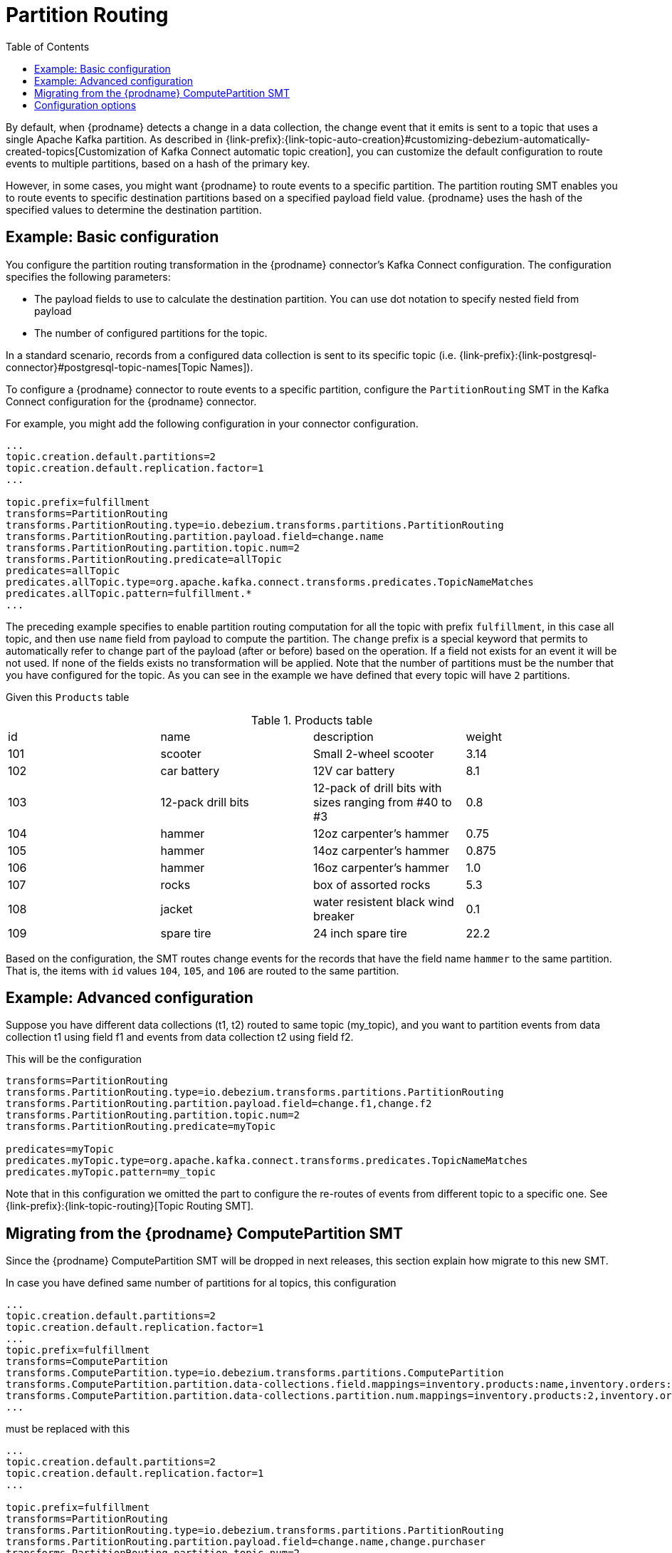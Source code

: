 :page-aliases: configuration/partition-routing.adoc
// Category: debezium-using
// Type: assembly
// ModuleID: routing-records-to-partitions-based-on-payload-fields
// Title: Routing records to partitions based on payload fields
[id="partition-routing"]
= Partition Routing

:toc:
:toc-placement: macro
:linkattrs:
:icons: font
:source-highlighter: highlight.js

toc::[]

By default, when {prodname} detects a change in a data collection, the change event that it emits is sent to a topic that uses a single Apache Kafka partition.
As described in {link-prefix}:{link-topic-auto-creation}#customizing-debezium-automatically-created-topics[Customization of Kafka Connect automatic topic creation], you can customize the default configuration to route events to multiple partitions, based on a hash of the primary key.

However, in some cases, you might want {prodname} to route events to a specific partition.
The partition routing SMT enables you to route events to specific destination partitions based on a specified payload field value. {prodname} uses the hash of the specified values to determine the destination partition.

// Type: concept
// Title: Example: Basic configuration of the {prodname} partition routing SMT
// ModuleID: basic-configuration-of-the-debezium-partition-routing-smt
[[example-basic-partition-routing-configuration-example]]
== Example: Basic configuration

You configure the partition routing transformation in the {prodname} connector's Kafka Connect configuration.
The configuration specifies the following parameters:

* The payload fields to use to calculate the destination partition. You can use dot notation to specify nested field from payload
* The number of configured partitions for the topic.

In a standard scenario, records from a configured data collection is sent to its specific topic (i.e. {link-prefix}:{link-postgresql-connector}#postgresql-topic-names[Topic Names]).

To configure a {prodname} connector to route events to a specific partition, configure the `PartitionRouting` SMT in the Kafka Connect configuration for the {prodname} connector.

For example, you might add the following configuration in your connector configuration.

[source]
----
...
topic.creation.default.partitions=2
topic.creation.default.replication.factor=1
...

topic.prefix=fulfillment
transforms=PartitionRouting
transforms.PartitionRouting.type=io.debezium.transforms.partitions.PartitionRouting
transforms.PartitionRouting.partition.payload.field=change.name
transforms.PartitionRouting.partition.topic.num=2
transforms.PartitionRouting.predicate=allTopic
predicates=allTopic
predicates.allTopic.type=org.apache.kafka.connect.transforms.predicates.TopicNameMatches
predicates.allTopic.pattern=fulfillment.*
...
----

The preceding example specifies to enable partition routing computation for all the topic with prefix `fulfillment`, in this case all topic, and then use `name` field from payload to compute the partition.
The `change` prefix is a special keyword that permits to automatically refer to change part of the payload (after or before) based on the operation.
If a field not exists for an event it will be not used. If none of the fields exists no transformation will be applied.
Note that the number of partitions must be the number that you have configured for the topic. As you can see in the example we have defined that every topic will have `2` partitions.

Given this `Products` table

.Products table
[cols="25%a,25%a,25%a,25%a"]
|===
|id
|name
|description
|weight

|101
|scooter
|Small 2-wheel scooter
|   3.14

|102
|car battery
|12V car battery
|   8.1
|103
|12-pack drill bits
|12-pack of drill bits with sizes ranging from #40 to #3
|   0.8
|104
|hammer
|12oz carpenter's hammer
|  0.75
|105
|hammer
|14oz carpenter's hammer
| 0.875
|106
|hammer
|16oz carpenter's hammer
|   1.0
|107
|rocks
|box of assorted rocks
|   5.3
|108
|jacket
|water resistent black wind breaker
|   0.1
|109
|spare tire
|24 inch spare tire
|  22.2
|===

Based on the configuration, the SMT routes change events for the records that have the field name `hammer` to the same partition.
That is, the items with `id` values `104`, `105`, and `106` are routed to the same partition.

// Type: concept
// Title: Example: Advanced configuration of the {prodname} partition routing SMT
// ModuleID: advanced-configuration-of-the-debezium-partition-routing-smt
[[example-advanced-partition-routing-configuration-example]]
== Example: Advanced configuration

Suppose you have different data collections (t1, t2) routed to same topic (my_topic), and you want to partition events from data collection t1 using field f1
and events from data collection t2 using field f2.

This will be the configuration

[source]
----
transforms=PartitionRouting
transforms.PartitionRouting.type=io.debezium.transforms.partitions.PartitionRouting
transforms.PartitionRouting.partition.payload.field=change.f1,change.f2
transforms.PartitionRouting.partition.topic.num=2
transforms.PartitionRouting.predicate=myTopic

predicates=myTopic
predicates.myTopic.type=org.apache.kafka.connect.transforms.predicates.TopicNameMatches
predicates.myTopic.pattern=my_topic
----

Note that in this configuration we omitted the part to configure the re-routes of events from different topic to a specific one. See {link-prefix}:{link-topic-routing}[Topic Routing SMT].

// Type: concept
// Title: Migrating from the {prodname} ComputePartition SMT
// ModuleID: migrate-debezium-compute-partition-smt
[[migrate-debezium-compute-partition-smt]]
== Migrating from the {prodname} ComputePartition SMT

Since the {prodname} ComputePartition SMT will be dropped in next releases, this section explain how migrate to this new SMT.

In case you have defined same number of partitions for al topics, this configuration

[source]
----
...
topic.creation.default.partitions=2
topic.creation.default.replication.factor=1
...
topic.prefix=fulfillment
transforms=ComputePartition
transforms.ComputePartition.type=io.debezium.transforms.partitions.ComputePartition
transforms.ComputePartition.partition.data-collections.field.mappings=inventory.products:name,inventory.orders:purchaser
transforms.ComputePartition.partition.data-collections.partition.num.mappings=inventory.products:2,inventory.orders:2
...
----

must be replaced with this

[source]
----
...
topic.creation.default.partitions=2
topic.creation.default.replication.factor=1
...

topic.prefix=fulfillment
transforms=PartitionRouting
transforms.PartitionRouting.type=io.debezium.transforms.partitions.PartitionRouting
transforms.PartitionRouting.partition.payload.field=change.name,change.purchaser
transforms.PartitionRouting.partition.topic.num=2
transforms.PartitionRouting.predicate=allTopic
predicates=allTopic
predicates.allTopic.type=org.apache.kafka.connect.transforms.predicates.TopicNameMatches
predicates.allTopic.pattern=fulfillment.*
...
----

In case you have different partition number for topics, for example, the relative topic for data collection `products` has been configured with 3 partitions and
for the data collection `orders` has been configured with 2 partitions.

The following old configuration

[source]
----
...
topic.prefix=fulfillment
transforms=ComputePartition
transforms.ComputePartition.type=io.debezium.transforms.partitions.ComputePartition
transforms.ComputePartition.partition.data-collections.field.mappings=inventory.products:name,inventory.orders:purchaser
transforms.ComputePartition.partition.data-collections.partition.num.mappings=inventory.products:3,inventory.orders:2
...
----

must be replaced with this new configuration

[source]
----
...
topic.prefix=fulfillment

transforms=ProductsPartitionRouting,OrdersPartitionRouting
transforms.ProductsPartitionRouting.type=io.debezium.transforms.partitions.PartitionRouting
transforms.ProductsPartitionRouting.partition.payload.field=change.name
transforms.ProductsPartitionRouting.partition.topic.num=3
transforms.ProductsPartitionRouting.predicate=products

transforms.OrdersPartitionRouting.type=io.debezium.transforms.partitions.PartitionRouting
transforms.OrdersPartitionRouting.partition.payload.field=change.purchaser
transforms.OrdersPartitionRouting.partition.topic.num=2
transforms.OrdersPartitionRouting.predicate=products

predicates=products,orders
predicates.products.type=org.apache.kafka.connect.transforms.predicates.TopicNameMatches
predicates.products.pattern=fulfillment.inventory.products
predicates.orders.type=org.apache.kafka.connect.transforms.predicates.TopicNameMatches
predicates.orders.pattern=fulfillment.inventory.orders
...
----

// Type: reference
// ModuleID: options-for-configuring-the-partition-routing-transformation
// Title: Options for configuring the partition routing transformation
[[partition-routing-configuration-options]]
== Configuration options

The following table lists the configuration options that you can use with the partition routing SMT.

.Partition routing SMT (`PartitionRouting`) configuration options
[cols="30%a,25%a,45%a"]
|===
|Property
|Default
|Description

|[[partition-routing-payload-fields]]<<partition-routing-payload-fields, `partition.payload.field`>>
|
|Payload fields to use to calculate the partition. Supports Struct nesting using dot notation. To access fields related to data collections, you can use: after, before or change,
where 'change' is a special field that will automatically choose, based on operation, the 'after' or 'before'. If a field not exist for the current record it will simply not used.
For example, `after.name,source.table,change.name`

|[[partition-routing-partition-topic-num]]<<partition-routing-partition-topic-num, `partition.topic.num`>>
|
|Number of partition for the topic on which this SMT act. Use TopicNameMatches predicate to filter records by topic.
|

|===
